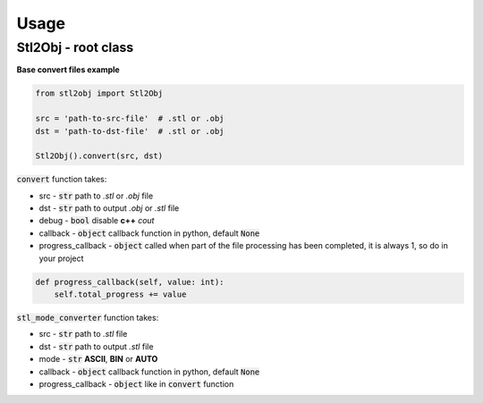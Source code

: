 """""""""""""""""
Usage
"""""""""""""""""

Stl2Obj - root class
--------------------

**Base convert files example**

.. code-block:: python

    from stl2obj import Stl2Obj

    src = 'path-to-src-file'  # .stl or .obj
    dst = 'path-to-dst-file'  # .stl or .obj

    Stl2Obj().convert(src, dst)

:code:`convert` function takes:

- src - :code:`str` path to `.stl` or `.obj` file
- dst - :code:`str` path to output `.obj` or `.stl` file
- debug - :code:`bool` disable **c++** `cout`
- callback - :code:`object` callback function in python, default :code:`None`
- progress_callback - :code:`object` called when part of the file processing has been completed, it is always 1, so do in your project

.. code-block:: python

    def progress_callback(self, value: int):
        self.total_progress += value

:code:`stl_mode_converter` function takes:

- src - :code:`str` path to `.stl` file
- dst - :code:`str` path to output `.stl` file
- mode - :code:`str` **ASCII**, **BIN** or **AUTO**
- callback - :code:`object` callback function in python, default :code:`None`
- progress_callback - :code:`object` like in :code:`convert` function
